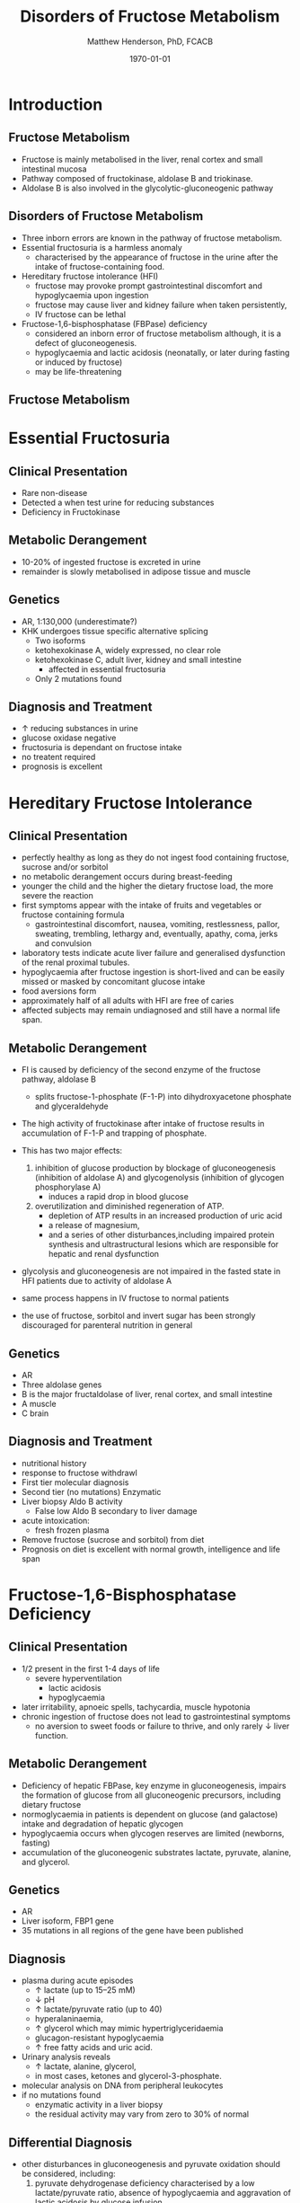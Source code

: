 #+TITLE: Disorders of Fructose Metabolism
#+AUTHOR: Matthew Henderson, PhD, FCACB
#+DATE: \today

:PROPERTIES:
#+DRAWERS: PROPERTIES
#+LaTeX_CLASS: beamer
#+LaTeX_CLASS_OPTIONS: [presentation, smaller]
#+BEAMER_THEME: Hannover
#+BEAMER_COLOR_THEME: whale
#+COLUMNS: %40ITEM %10BEAMER_env(Env) %9BEAMER_envargs(Env Args) %4BEAMER_col(Col) %10BEAMER_extra(Extra)
#+OPTIONS: H:2 toc:nil ^:t
#+PROPERTY: header-args:R :session *R*
#+PROPERTY: header-args :cache no
#+PROPERTY: header-args :tangle yes
#+STARTUP: beamer
#+STARTUP: overview
#+STARTUP: indent
# #+BEAMER_HEADER: \subtitle{Part 1: Maple Syrup Urine Diseas}
#+BEAMER_HEADER: \institute[NSO]{Newborn Screening Ontario | The University of Ottawa}
#+BEAMER_HEADER: \titlegraphic{\includegraphics[height=1cm,keepaspectratio]{../logos/NSO_logo.pdf}\includegraphics[height=1cm,keepaspectratio]{../logos/cheo-logo.png} \includegraphics[height=1cm,keepaspectratio]{../logos/UOlogoBW.eps}}
#+latex_header: \hypersetup{colorlinks,linkcolor=white,urlcolor=blue}
#+LaTeX_header: \usepackage{textpos}
#+LaTeX_header: \usepackage{textgreek}
#+LaTeX_header: \usepackage[version=4]{mhchem}
#+LaTeX_header: \usepackage{chemfig}
#+LaTeX_header: \usepackage{siunitx}
#+LaTeX_header: \usepackage{gensymb}
#+LaTex_HEADER: \usepackage[usenames,dvipsnames]{xcolor}
#+LaTeX_HEADER: \usepackage[T1]{fontenc}
#+LaTeX_HEADER: \usepackage{lmodern}
#+LaTeX_HEADER: \usepackage{verbatim}
#+LaTeX_HEADER: \usepackage{tikz}
#+LaTeX_HEADER: \usepackage{wasysym}
#+LaTeX_HEADER: \usetikzlibrary{shapes.geometric,arrows,decorations.pathmorphing,backgrounds,positioning,fit,petri}
:END:

#+BEGIN_EXPORT LaTeX
%\logo{\includegraphics[width=1cm,height=1cm,keepaspectratio]{../logos/NSO_logo_small.pdf}~%
%    \includegraphics[width=1cm,height=1cm,keepaspectratio]{../logos/UOlogoBW.eps}%
%}

\vspace{220pt}
\beamertemplatenavigationsymbolsempty
\setbeamertemplate{caption}[numbered]
\setbeamerfont{caption}{size=\tiny}
% \addtobeamertemplate{frametitle}{}{%
% \begin{textblock*}{100mm}(.85\textwidth,-1cm)
% \includegraphics[height=1cm,width=2cm]{cat}
% \end{textblock*}}
#+END_EXPORT 

* Introduction
** Fructose Metabolism
- Fructose is mainly metabolised in the liver, renal cortex and small intestinal mucosa
- Pathway composed of fructokinase, aldolase B and triokinase.
- Aldolase B is also involved in the glycolytic-gluconeogenic pathway

** Disorders of Fructose Metabolism
- Three inborn errors are known in the pathway of fructose metabolism.
- Essential fructosuria is a harmless anomaly
  - characterised by the appearance of fructose in the urine after the intake of fructose-containing food.
- Hereditary fructose intolerance (HFI)
  - fructose may provoke prompt gastrointestinal discomfort and hypoglycaemia upon ingestion
  - fructose may cause liver and kidney failure when taken persistently,
  - IV fructose can be lethal
- Fructose-1,6-bisphosphatase (FBPase) deficiency
  - considered an inborn error of fructose metabolism although, it is a defect of gluconeogenesis.
  - hypoglycaemia and lactic acidosis (neonatally, or later during fasting or induced by fructose)
  - may be life-threatening

** Fructose Metabolism
#+CAPTION[Fructose]:Fructose Metabolism
#+NAME: fig:fruct
#+ATTR_LaTeX: :width 0.9\textwidth
[[file:./figures/fructose.png]]
* Essential Fructosuria
** Clinical Presentation
- Rare non-disease
- Detected a when test urine for reducing substances
- Deficiency in Fructokinase
** Metabolic Derangement
- 10-20% of ingested fructose is excreted in urine
- remainder is slowly metabolised in adipose tissue and muscle
** Genetics
- AR, 1:130,000 (underestimate?)
- KHK undergoes tissue specific alternative splicing
  - Two isoforms
  - ketohexokinase A, widely expressed, no clear role
  - ketohexokinase C, adult liver, kidney and small intestine
    - affected in essential fructosuria
  - Only 2 mutations found
** Diagnosis and Treatment
- \uparrow reducing substances in urine
- glucose oxidase negative
- fructosuria is dependant on fructose intake
- no treatent required
- prognosis is excellent

* Hereditary Fructose Intolerance
** Clinical Presentation
- perfectly healthy as long as they do not ingest food containing fructose, sucrose and/or sorbitol
- no metabolic derangement occurs during breast-feeding
- younger the child and the higher the dietary fructose load, the more severe the reaction
- first symptoms appear with the intake of fruits and vegetables or fructose containing formula
  - gastrointestinal discomfort, nausea, vomiting, restlessness,
    pallor, sweating, trembling, lethargy and, eventually, apathy,
    coma, jerks and convulsion
- laboratory tests indicate acute liver failure and generalised dysfunction of the renal proximal tubules.
- hypoglycaemia after fructose ingestion is short-lived and can be easily missed or masked by concomitant glucose intake
- food aversions form
- approximately half of all adults with HFI are free of caries
- affected subjects may remain undiagnosed and still have a normal life span.

** Metabolic Derangement
- FI is caused by deficiency of the second enzyme of the fructose pathway, aldolase B
  - splits fructose-1-phosphate (F-1-P) into dihydroxyacetone phosphate and glyceraldehyde
- The high activity of fructokinase after intake of fructose results in accumulation of F-1-P and trapping of phosphate.
- This has two major effects:
  1. inhibition of glucose production by blockage of gluconeogenesis
     (inhibition of aldolase A) and glycogenolysis (inhibition of glycogen phosphorylase A)
     - induces a rapid drop in blood glucose
  2. overutilization and diminished regeneration of ATP.
     - depletion of ATP results in an increased production of uric acid
     - a release of magnesium,
     - and a series of other disturbances,including impaired protein
       synthesis and ultrastructural lesions which are responsible for
       hepatic and renal dysfunction
- glycolysis and gluconeogenesis are not impaired in the fasted state in HFI patients due to activity of aldolase A

- same process happens in IV fructose to normal patients
- the use of fructose, sorbitol and invert sugar has been strongly discouraged for parenteral nutrition in general

** Genetics
- AR
- Three aldolase genes
- B is the major fructaldolase of liver, renal cortex, and small intestine
- A muscle
- C brain

** Diagnosis and Treatment
- nutritional history
- response to fructose withdrawl
- First tier molecular diagnosis
- Second tier (no mutations) Enzymatic
- Liver biopsy Aldo B activity
  - False low Aldo B secondary to liver damage

- acute intoxication:
  - fresh frozen plasma
- Remove fructose (sucrose and sorbitol) from diet
- Prognosis on diet is excellent with normal growth,
  intelligence and life span

* Fructose-1,6-Bisphosphatase Deficiency
** Clinical Presentation
- 1/2 present in the first 1-4 days of life
  - severe hyperventilation
    - lactic acidosis
    - hypoglycaemia
- later irritability, apnoeic spells, tachycardia, muscle hypotonia
- chronic ingestion of fructose does not lead to gastrointestinal symptoms
  - no aversion to sweet foods or failure to thrive, and only rarely \downarrow liver function.

** Metabolic Derangement
- Deficiency of hepatic FBPase, key enzyme in gluconeogenesis, impairs
  the formation of glucose from all gluconeogenic precursors, including dietary fructose
- normoglycaemia in patients is dependent on glucose (and galactose)
  intake and degradation of hepatic glycogen
- hypoglycaemia occurs when glycogen reserves are limited (newborns, fasting)
- accumulation of the gluconeogenic substrates lactate, pyruvate, alanine, and glycerol.
** Genetics
- AR
- Liver isoform, FBP1 gene
- 35 mutations in all regions of the gene have been published

** Diagnosis
- plasma during acute episodes
  - \uparrow lactate (up to 15–25 mM)
  - \downarrow pH
  - \uparrow lactate/pyruvate ratio (up to 40)
  - hyperalaninaemia,
  - \uparrow glycerol which may mimic hypertriglyceridaemia
  - glucagon-resistant hypoglycaemia
  - \uparrow free fatty acids and uric acid.
- Urinary analysis reveals
  - \uparrow lactate, alanine, glycerol,
  - in most cases, ketones and glycerol-3-phosphate.

- molecular analysis on DNA from peripheral leukocytes
- if no mutations found
  - enzymatic activity in a liver biopsy
  - the residual activity may vary from zero to 30% of normal

** Differential Diagnosis
- other disturbances in gluconeogenesis and pyruvate oxidation should be considered, including:
  1) pyruvate dehydrogenase deficiency characterised by a low
     lactate/pyruvate ratio, absence of hypoglycaemia and aggravation
     of lactic acidosis by glucose infusion
  2) pyruvate carboxylase deficiency
  3) respiratory chain disorders
  4) glycogenosis type Ia and Ib presenting with the same metabolic profile
     - fasting hypoglycaemia and lactic acidosis and hepato nephromegaly, hyperlipidaemia, and hyperuricaemia
  5) fatty acid oxidation defects presenting with fasting hypoketotic hypoglycaemia and hyperlactataemia

** Treatment

- acute life-threatening episodes should be treated with an IV bolus
  of 20% glucose
- followed by a continuous infusion of glucose and bicarbonate to
  control hypoglycaemia and acidosis.
- Maintenance therapy should be aimed at avoiding fasting,
  particularly during febrile episodes
  - slowly absorbed carbohydrates (uncooked starch), and a gastric
    drip, if necessary.
- absence of any triggering effects leading to metabolic
  decompensation, individuals with FBPase deficiency are healthy and
  no carbohydrate supplements are needed.
